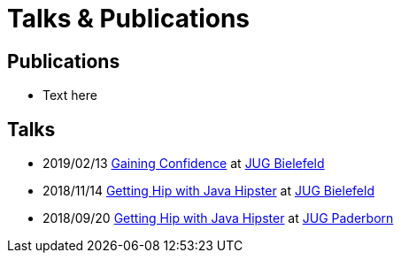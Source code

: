 = Talks & Publications
:hp-type: page
:published_at: 2019-01-31
:hp-tags: Talks, Publications, Open_Source,

== Publications

* Text here

== Talks

* 2019/02/13 https://slides.com/atomfrede/gaining-confidence#/[Gaining Confidence] at https://www.meetup.com/Java-User-Group-Bielefeld/events/258666379/[JUG Bielefeld]
* 2018/11/14 https://slides.com/atomfrede/getting-hip-with-java-hipster-15#/[Getting Hip with Java Hipster] at https://www.meetup.com/Java-User-Group-Bielefeld/events/255929042/[JUG Bielefeld]
* 2018/09/20 https://slides.com/atomfrede/getting-hip-with-java-hipster#/[Getting Hip with Java Hipster] at https://jug-pb.gitlab.io/index.html[JUG Paderborn]